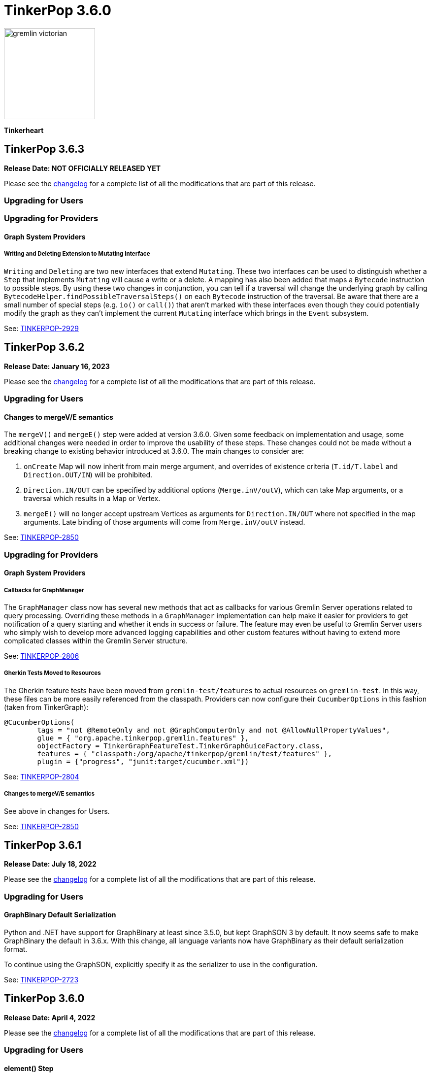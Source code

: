 ////
Licensed to the Apache Software Foundation (ASF) under one or more
contributor license agreements.  See the NOTICE file distributed with
this work for additional information regarding copyright ownership.
The ASF licenses this file to You under the Apache License, Version 2.0
(the "License"); you may not use this file except in compliance with
the License.  You may obtain a copy of the License at

  http://www.apache.org/licenses/LICENSE-2.0

Unless required by applicable law or agreed to in writing, software
distributed under the License is distributed on an "AS IS" BASIS,
WITHOUT WARRANTIES OR CONDITIONS OF ANY KIND, either express or implied.
See the License for the specific language governing permissions and
limitations under the License.
////

= TinkerPop 3.6.0

image::https://raw.githubusercontent.com/apache/tinkerpop/master/docs/static/images/gremlin-victorian.png[width=185]

*Tinkerheart*

== TinkerPop 3.6.3

*Release Date: NOT OFFICIALLY RELEASED YET*

Please see the link:https://github.com/apache/tinkerpop/blob/3.6.3/CHANGELOG.asciidoc#release-3-6-3[changelog] for a complete list of all the modifications that are part of this release.

=== Upgrading for Users

=== Upgrading for Providers

==== Graph System Providers

===== Writing and Deleting Extension to Mutating Interface

`Writing` and `Deleting` are two new interfaces that extend `Mutating`. These two interfaces can be used to distinguish
whether a `Step` that implements `Mutating` will cause a write or a delete. A mapping has also been added that maps a
`Bytecode` instruction to possible steps. By using these two changes in conjunction, you can tell if a traversal will
change the underlying graph by calling `BytecodeHelper.findPossibleTraversalSteps()` on each `Bytecode` instruction of
the traversal. Be aware that there are a small number of special steps (e.g. `io()` or `call()`) that aren't marked
with these interfaces even though they could potentially modify the graph as they can't implement the current
`Mutating` interface which brings in the `Event` subsystem.

See: link:https://issues.apache.org/jira/browse/TINKERPOP-2929[TINKERPOP-2929]

== TinkerPop 3.6.2

*Release Date: January 16, 2023*

Please see the link:https://github.com/apache/tinkerpop/blob/3.6.2/CHANGELOG.asciidoc#release-3-6-2[changelog] for a complete list of all the modifications that are part of this release.

=== Upgrading for Users

==== Changes to mergeV/E semantics

The `mergeV()` and `mergeE()` step were added at version 3.6.0. Given some feedback on implementation and usage, some
additional changes were needed in order to improve the usability of these steps. These changes could not be made
without a breaking change to existing behavior introduced at 3.6.0. The main changes to consider are:

1. `onCreate` Map will now inherit from main merge argument, and overrides of existence criteria (`T.id/T.label` and `Direction.OUT/IN`) will be prohibited.
2. `Direction.IN/OUT` can be specified by additional options (`Merge.inV/outV`), which can take Map arguments, or a traversal which results in a Map or Vertex.
3. `mergeE()` will no longer accept upstream Vertices as arguments for `Direction.IN/OUT` where not specified in the map arguments. Late binding of those arguments
will come from `Merge.inV/outV` instead.

See: link:https://issues.apache.org/jira/browse/TINKERPOP-2850[TINKERPOP-2850]

=== Upgrading for Providers

==== Graph System Providers

===== Callbacks for GraphManager

The `GraphManager` class now has several new methods that act as callbacks for various Gremlin Server operations
related to query processing. Overriding these methods in a `GraphManager` implementation can help make it easier for
providers to get notification of a query starting and whether it ends in success or failure. The feature may even
be useful to Gremlin Server users who simply wish to develop more advanced logging capabilities and other custom
features without having to extend more complicated classes within the Gremlin Server structure.

See: link:https://issues.apache.org/jira/browse/TINKERPOP-2806[TINKERPOP-2806]

===== Gherkin Tests Moved to Resources

The Gherkin feature tests have been moved from `gremlin-test/features` to actual resources on `gremlin-test`. In this
way, these files can be more easily referenced from the classpath. Providers can now configure their `CucumberOptions`
in this fashion (taken from TinkerGraph):

[source,java]
----
@CucumberOptions(
        tags = "not @RemoteOnly and not @GraphComputerOnly and not @AllowNullPropertyValues",
        glue = { "org.apache.tinkerpop.gremlin.features" },
        objectFactory = TinkerGraphFeatureTest.TinkerGraphGuiceFactory.class,
        features = { "classpath:/org/apache/tinkerpop/gremlin/test/features" },
        plugin = {"progress", "junit:target/cucumber.xml"})
----

See: link:https://issues.apache.org/jira/browse/TINKERPOP-2804[TINKERPOP-2804]

===== Changes to mergeV/E semantics

See above in changes for Users.

See: link:https://issues.apache.org/jira/browse/TINKERPOP-2850[TINKERPOP-2850]

== TinkerPop 3.6.1

*Release Date: July 18, 2022*

Please see the link:https://github.com/apache/tinkerpop/blob/3.6.1/CHANGELOG.asciidoc#release-3-6-1[changelog] for a complete list of all the modifications that are part of this release.

=== Upgrading for Users

==== GraphBinary Default Serialization

Python and .NET have support for GraphBinary at least since 3.5.0, but kept GraphSON 3 by default. It now seems safe
to make GraphBinary the default in 3.6.x. With this change, all language variants now have GraphBinary as their default
serialization format.

To continue using the GraphSON, explicitly specify it as the serializer to use in the configuration.

See: link:https://issues.apache.org/jira/browse/TINKERPOP-2723[TINKERPOP-2723]

== TinkerPop 3.6.0

*Release Date: April 4, 2022*

Please see the link:https://github.com/apache/tinkerpop/blob/3.6.0/CHANGELOG.asciidoc#release-3-6-0[changelog] for a complete list of all the modifications that are part of this release.

=== Upgrading for Users

==== element() Step

The new `element()` step provides a way to traverse from a `Property` to the `Element` that owns it:

[source,text]
----
gremlin> g = traversal().withEmbedded(TinkerFactory.createTheCrew())
==>graphtraversalsource[tinkergraph[vertices:6 edges:14], standard]

// VertexProperty -> Vertex
gremlin> g.V(1).properties().element().limit(1)
==>v[1]

// (Edge)Property -> Edge
gremlin> g.E(13).properties().element().limit(1)
==>e[13][1-develops->10]

// (Meta)Property -> VertexProperty
gremlin> g.V(1).properties().properties().element().limit(1)
==>vp[location->san diego]
----

See: link:https://issues.apache.org/jira/browse/TINKERPOP-2713[TINKERPOP-2713],
link:https://tinkerpop.apache.org/docs/3.6.0/reference/#element-step[Reference Documentation],
link:https://tinkerpop.apache.org/docs/3.6.0/dev/provider/#_element[Provider Documentation]

==== mergeV() and mergeE()

One of the most commonly used patterns in Gremlin is the use of `fold().coalesce(unfold(), ...)` to perform upsert-like
functionality. While this pattern is quite flexible, it can also be confusing to new users and for certain use cases
challenging to get the pattern correctly implemented. For providers, the pattern is difficult to properly optimize
because it can branch into complexity quite quickly making it hard to identify a section of Gremlin for an upsert and
therefore is not executed as efficiently as it might have been otherwise.

The new `mergeV()` and `mergeE()` steps greatly simplify this pattern and as the pattern is condensed into a single
step it should be straightforward for providers to optimize as part of their implementations. The following example
demonstrates just how much easier implementing a basic upsert of a vertex has gotten:

[source,text]
----
// prior to 3.6.0, use fold().coalesce(unfold(), ...)
gremlin> g.V().
......1>   has('person', 'name', 'vadas').has('age',27).
......2>   fold().
......3>   coalesce(unfold(),
......4>            addV('person').property('name', 'vadas').property('age', 27)).
......5>   elementMap()
==>[id:2,label:person,name:vadas,age:27]

// 3.6.0
gremlin> g.mergeV([(T.label): 'person', name:'vadas', age: 27]).
......1>   elementMap()
==>[id:2,label:person,name:vadas,age:27]
----

In a more complex example below, if the vertex is found, then it is updated with an "age" of "30" otherwise it is
created with an "age" of 27:

[source,text]
----
// prior to 3.6.0, use fold().coalesce(unfold(), ...)
gremlin> g.V().has('person','name','vadas').has('age', 27).
......1>   fold().
......2>   coalesce(unfold().property('age',30),
......3>            addV('person').property('name','vadas').property('age',27)).
......4>   elementMap()
==>[id:2,label:person,name:vadas,age:30]

// 3.6.0
gremlin> g.mergeV([(T.label): 'person', name:'vadas', age: 27]).
......1>     option(onMatch, [age: 30]).
......2>   elementMap()
==>[id:2,label:person,name:vadas,age:30]
----

The pattern was even more complicated for upserting edges, but the following example demonstrates how much easier
`mergeE()` is to follow:

[source,text]
----
// prior to 3.6.0, use a form of coalesce()
gremlin> g.V().has('person','name','vadas').as('v').
......1>            V().has('software','name','ripple').
......2>            coalesce(__.inE('created').where(outV().as('v')),
......3>                     addE('created').from('v').property('weight',0.5)).
......4>   elementMap()
==>[id:0,label:created,IN:[id:5,label:software],OUT:[id:2,label:person],weight:0.5]

// 3.6.0
gremlin> ripple = g.V().has('software','name','ripple').next()
==>v[5]
gremlin> g.V().has('person','name','vadas').
......1>    mergeE([(T.label):'created',(to):ripple, weight: 0.5]).
......2>    elementMap()
==>[id:0,label:created,IN:[id:5,label:software],OUT:[id:2,label:person],weight:0.5]
----

For those currently using the `fold().coalesce(unfold(), ...)` pattern, there is no need to be concerned with
incompatibility as a result of these new steps. That pattern is still perfectly usable and valid Gremlin, but whenever
possible it would be best to migrate away from it as graph providers ramp up on 3.6.0 support and introduce important
write optimizations that will make a big difference in performance.

See: link:https://issues.apache.org/jira/browse/TINKERPOP-2681[TINKERPOP-2681],
link:https://tinkerpop.apache.org/docs/3.6.0/reference/#mergeedge-step[mergeE()-step],
link:https://tinkerpop.apache.org/docs/3.6.0/reference/#mergevertex-step[mergeV()-step]

==== Direction Aliases

Aliases have been added to `Direction` to allow for `OUT` to be referred to as `from` and `IN` can be referred to as
`to`, which is a bit more friendly and matches more closely with existing Gremlin syntax.

==== Moved Pick

`Pick` was formerly a nested class of `TraversalOptionParent`, but has now been promoted to being a class on its own
in `org.apache.tinkerpop.gremlin.process.traversal.Pick`.

==== Consistent by() Behavior

The `by()` modulator is critical to the usage of Gremlin. When used in conjunction with a step that supports it, the
arguments to the `by()` modulator shift the behavior of the internals of the step.  The behavior that `by()` introduces
has not always been consistent with some overloads establishing `null` traversers, others throwing exceptions that are
hard to digest, some filtering, etc.

In 3.6.0, the rules for the `by()` modulator are made straightforward. If the `by()` produces a result then it is
said to be "productive" and its value is propagated to the step for use. If the `by()` does not produce a result then
the traverser to which it was to be applied is filtered.

The following sections demonstrate the behavior in 3.5.x alongside the new 3.6.0 behavior:

*aggregate()*

[source,text]
----
gremlin> g.V().aggregate('a').by('age').cap('a') // 3.5.x
==>[29,27,null,null,32,35]
gremlin> g.V().aggregate('a').by('age').cap('a') // 3.6.0
==>[29,27,32,35]
gremlin> g.V().aggregate('a').by(__.values('age')).cap('a') // 3.6.0
==>[29,27,32,35]
gremlin> g.V().aggregate('a').by(out()).cap('a') // 3.5.x
The provided traverser does not map to a value: v[2]->[VertexStep(OUT,vertex)]
Type ':help' or ':h' for help.
Display stack trace? [yN]n
gremlin> g.V().aggregate('a').by(out()).cap('a') // 3.6.0
==>[v[3],v[3],v[5]]
gremlin> g.V().aggregate('a').by('age') // same for 3.5.x and future
==>v[1]
==>v[2]
==>v[3]
==>v[4]
==>v[5]
==>v[6]
----

*cyclicPath()*

[source,text]
----
gremlin> g.V().has('person','name','marko').both().both().cyclicPath().by('age') // 3.5.x
==>v[1]
java.lang.NullPointerException
Type ':help' or ':h' for help.
Display stack trace? [yN]n
gremlin> g.V().has('person','name','marko').both().both().cyclicPath().by('age') // 3.6.0
==>v[1]
==>v[1]
----

*dedup()*

[source,text]
----
gremlin> g.V().both().dedup().by('age').elementMap() // 3.5.x
==>[id:3,label:software,name:lop,lang:java]
==>[id:2,label:person,name:vadas,age:27]
==>[id:4,label:person,name:josh,age:32]
==>[id:1,label:person,name:marko,age:29]
==>[id:6,label:person,name:peter,age:35]
gremlin> g.V().both().dedup().by('age').elementMap() // 3.6.0
==>[id:2,label:person,name:vadas,age:27]
==>[id:4,label:person,name:josh,age:32]
==>[id:1,label:person,name:marko,age:29]
==>[id:6,label:person,name:peter,age:35]
----

When using `dedup()` over labels all labels must produce or the path will be filtered:

[source,text]
----
gremlin> g.V().as('a').both().as('b').both().as('c').dedup('a','b').by('age').select('a','b','c').by('name')  // 3.5.x
The provided start does not map to a value: v[3]->value(age)
Type ':help' or ':h' for help.
Display stack trace? [yN]n
gremlin> g.V().as('a').both().as('b').both().as('c').dedup('a','b').by('age').select('a','b','c').by('name') // 3.6.0
==>[a:marko,b:vadas,c:marko]
==>[a:marko,b:josh,c:ripple]
==>[a:vadas,b:marko,c:lop]
==>[a:josh,b:marko,c:lop]
----

*group()*

There are two `by()` modulators that can be assigned to `group()``. The first modulator is meant to identify the key to
group on and will filter values without that key out of the resulting `Map`.

[source,text]
----
gremlin> g.V().group().by('age').by('name') // 3.5.x
==>[null:[lop,ripple],32:[josh],35:[peter],27:[vadas],29:[marko]]
gremlin> g.V().group().by('age').by('name') // 3.6.0
==>[32:[josh],35:[peter],27:[vadas],29:[marko]]
----

The second `by()`` is applied to the result as a reducing operation and will filter away entries in the `List` value of
each key.

[source,text]
----
gremlin> g.V().group().by('name').by('age') // 3.5.x
==>[ripple:[null],peter:[35],vadas:[27],josh:[32],lop:[null],marko:[29]]
gremlin> g.V().group().by('name').by('age') // 3.6.0
==>[ripple:[],peter:[35],vadas:[27],josh:[32],lop:[],marko:[29]]
----

*groupCount()*

[source,text]
----
gremlin> g.V().groupCount().by('age') // 3.5.x
==>[null:2,32:1,35:1,27:1,29:1]
gremlin> g.V().groupCount().by('age') // 3.6.0
==>[32:1,35:1,27:1,29:1]
----

*math()*

The `math()` step requires that the result of the `by()` be a `Number`, so a result of `null` will still result in a
runtime exception. Filtering will eliminate such errors, though a runtime error may still be present should the
modulator produce a non-numeric value.

[source,text]
----
gremlin> g.V().math('_+1').by('age') // 3.5.x
==>30.0
==>28.0
The variable _ for math() step must resolve to a Number - it is instead of type null with value null
Type ':help' or ':h' for help.
Display stack trace? [yN]n
gremlin> g.V().math('_+1').by('age') // 3.6.0
==>30.0
==>28.0
==>33.0
==>36.0
----

*order()*

[source,text]
----
gremlin> g.V().both().order().by('age').elementMap() // 3.5.x
==>[id:3,label:software,name:lop,lang:java]
==>[id:3,label:software,name:lop,lang:java]
==>[id:3,label:software,name:lop,lang:java]
==>[id:5,label:software,name:ripple,lang:java]
==>[id:2,label:person,name:vadas,age:27]
==>[id:1,label:person,name:marko,age:29]
==>[id:1,label:person,name:marko,age:29]
==>[id:1,label:person,name:marko,age:29]
==>[id:4,label:person,name:josh,age:32]
==>[id:4,label:person,name:josh,age:32]
==>[id:4,label:person,name:josh,age:32]
==>[id:6,label:person,name:peter,age:35]
gremlin> g.V().both().order().by('age').elementMap() // 3.6.0
==>[id:2,label:person,name:vadas,age:27]
==>[id:1,label:person,name:marko,age:29]
==>[id:1,label:person,name:marko,age:29]
==>[id:1,label:person,name:marko,age:29]
==>[id:4,label:person,name:josh,age:32]
==>[id:4,label:person,name:josh,age:32]
==>[id:4,label:person,name:josh,age:32]
==>[id:6,label:person,name:peter,age:35]
----

*path()*

All `by()` modulators must be productive for the filter to be satisfied.

[source,text]
----
gremlin> g.V().both().path().by('age') // 3.5.x
==>[29,null]
==>[29,27]
==>[29,32]
==>[27,29]
==>[null,29]
==>[null,32]
==>[null,35]
==>[32,null]
==>[32,null]
==>[32,29]
==>[null,32]
==>[35,null]
gremlin> g.V().both().path().by('age') // 3.6.0
==>[29,27]
==>[29,32]
==>[27,29]
==>[32,29]
----

*project()*

The `project()` step will produce an incomplete `Map` by filtering away keys of unproductive `by()` modulators.

[source,text]
----
gremlin> g.V().project('n','a').by('name').by('age') // 3.5.x
==>[n:marko,a:29]
==>[n:vadas,a:27]
==>[n:lop,a:null]
==>[n:josh,a:32]
==>[n:ripple,a:null]
==>[n:peter,a:35]
gremlin> g.V().project('n','a').by('name').by('age') // 3.6.0
==>[n:marko,a:29]
==>[n:vadas,a:27]
==>[n:lop]
==>[n:josh,a:32]
==>[n:ripple]
==>[n:peter,a:35]
----

*propertyMap()*

[source,text]
----
gremlin> g.V().propertyMap().by(is('x')) // 3.5.x
The provided start does not map to a value: [vp[name→marko]]→[IsStep(eq(x))]
Type ':help' or ':h' for help.
Display stack trace? [yN]n
gremlin> g.V().propertyMap().by(is('x')) // 3.6.0
==>[name:[],age:[]]
==>[name:[],age:[]]
==>[name:[],lang:[]]
==>[name:[],age:[]]
==>[name:[],lang:[]]
==>[name:[],age:[]]
----

*sack()*

[source,text]
----
gremlin> g.V().sack(assign).by('age').sack() // 3.5.x
==>29
==>27
==>null
==>32
==>null
==>35
gremlin> g.V().sack(assign).by('age').sack() // 3.6.0
==>29
==>27
==>32
==>35
----

*sample()*

[source,text]
----
gremlin> g.V().both().sample(2).by('age') // 3.5.x
java.lang.NullPointerException
Type ':help' or ':h' for help.
Display stack trace? [yN]n
gremlin> g.V().both().sample(2).by('age') // 3.6.0
==>v[1]
==>v[4]
----

*select()*

All `by()` modulators must be productive for the filter to be satisfied.

[source,text]
----
gremlin> g.V().has('person','name','marko').as('a').both().as('b').select('a','b').by('age') // 3.5.x
==>[a:29,b:null]
==>[a:29,b:27]
==>[a:29,b:32]
gremlin> g.V().has('person','name','marko').as('a').both().as('b').select('a','b').by('age') // 3.6.0
==>[a:29,b:27]
==>[a:29,b:32]
----

*simplePath()*

[source,text]
----
gremlin> g.V().has('person','name','marko').both().both().simplePath().by('age') // 3.5.x
java.lang.NullPointerException
Type ':help' or ':h' for help.
Display stack trace? [yN]n
gremlin> g.V().has('person','name','marko').both().both().simplePath().by('age') // 3.6.0
gremlin>
----

*tree()*

All `by()` modulators must be productive for the filter to be satisfied.

[source,text]
----
gremlin> g.V().out().tree().by('age') // 3.5.x
==>[32:[null:[]],35:[null:[]],29:[null:[],32:[],27:[]]]
gremlin> g.V().out().tree().by('age') // 3.6.0
==>[32:[],35:[],29:[32:[],27:[]]]
----

*valueMap()*

[source,text]
----
gremlin> g.V().valueMap().by(is('x')) // 3.5.x
The provided start does not map to a value: [marko]→[IsStep(eq(x))]
Type ':help' or ':h' for help.
Display stack trace? [yN]n
gremlin> g.V().valueMap().by(is('x')) // 3.6.0
==>[name:[],age:[]]
==>[name:[],age:[]]
==>[name:[],lang:[]]
==>[name:[],age:[]]
==>[name:[],lang:[]]
==>[name:[],age:[]]
----

*where()*

[source,text]
----
gremlin> g.V().as('a').both().both().as('b').where('a',eq('b')).by('age') // 3.5.x
==>v[1]
==>v[1]
==>v[1]
==>v[2]
==>v[3]
==>v[5]
==>v[3]
==>v[3]
==>v[4]
==>v[4]
==>v[4]
==>v[5]
==>v[3]
==>v[6]
gremlin> g.V().as('a').both().both().as('b').where('a',eq('b')).by('age') // 3.6.0
==>v[1]
==>v[1]
==>v[1]
==>v[2]
==>v[4]
==>v[4]
==>v[4]
==>v[6]
----

For the most part, this change largely removes runtime exceptions and since most uses cases are not likely to rely
on those for query execution, existing code should not be broken by this upgrade. However, users who relied on 3.5.x
behavior where `by()` might propagate a `null` would however see a behavioral change. To temporarily restore the old
behavior, simply include `g.withStrategies(ProductiveByStrategy)` in the traversal configuration, which will force the
`null` to be produced. Ultimately, it would be best not to rely on this strategy in the long term however and convert
Gremlin that requires it to behave properly without it.

For example, if in 3.5.x there was a traversal like `g.V().group().by('age')` and "age" is known to not always be a
valid key, the appropriate change would be to propagate `null` explicitly as with:
`g.V().group().by(coalesce(values('age'), constant(null)))`.

See: link:https://issues.apache.org/jira/browse/TINKERPOP-2635[TINKERPOP-2635]

==== TextP Regex

A number of graph databases have included support for regular expressions text predicates and now TinkerPop includes
a `regex()` option to `TextP`:

[source,text]
----
gremlin> g.V().has('person', 'name', regex('peter')).values('name')
==>peter
gremlin> g.V().has('person', 'name', regex('r')).values('name')
==>marko
==>peter
gremlin> g.V().has('person', 'name', regex('r$')).values('name')
==>peter
gremlin> g.V().has('person', 'name', regex('a[rd]')).values('name')
==>marko
==>vadas
----

See: link:https://issues.apache.org/jira/browse/TINKERPOP-2652[TINKERPOP-2652]

==== gremlin-annotations

There is a new module called `gremlin-annotations` and it holds the annotations used to construct
link:https://tinkerpop.apache.org/docs/x.y.z/reference/#gremlin-java-dsl[Java-based Gremlin DSLs]. These annotations
were formerly in `gremlin-core` and therefore it will be necessary to modify dependencies accordingly when upgrading
to 3.6.0. Package and class names have remained the same and general usage is unchanged.

[source,xml]
----
<dependency>
    <groupId>org.apache.tinkerpop</groupId>
    <artifactId>gremlin-annotations</artifactId>
    <version>3.6.0</version>
</dependency>
----

It is worth noting that `gremlin-groovy` utilized the DSL annotations to construct the
link:https://tinkerpop.apache.org/docs/3.6.0/reference/#credentials-dsl[Credentials DSL] so the `gremlin-annotations`
package is now explicitly associated to `gremlin-groovy` but as an `<optional>` dependency.

See: link:https://issues.apache.org/jira/browse/TINKERPOP-2411[TINKERPOP-2411]

==== fail() Step

The new `fail()` step provides a way to immediately terminate a traversal with a runtime exception. In the Gremlin
Console, the exception will be rendered as follows which helps provide some context to the failure:

[source,text]
----
gremlin> g.V().fail("nope!")
fail() Step Triggered
=====================
Message > nope!
Traverser> v[1]
  Bulk   > 1
Traversal> V().fail()
Metadata > {}
=====================
----

See: link:https://issues.apache.org/jira/browse/TINKERPOP-2635[TINKERPOP-2635],
link:https://tinkerpop.apache.org/docs/3.6.0/reference/#fail-step[Reference Documentation]

==== Null for T

In 3.5.x, calling `property()` with a key that is of type `T` and a value that is `null` or calling `addV()` with a
`null` label is processed as a valid traversal and default values are used. That approach allows opportunities for
unexpected problems should a variable being passed as a parameter end up accidentally shifting to `null` without the
caller's knowledge. Starting in 3.6.0, such traversals will generate an exception during construction of the traversal.

It is still possible to call `addV()` with no arguments to assume a default `label` and `id` generation remains
implementation specific with some graphs accepting `id` and others ignoring it to generate their own. Both value of
`T` remain immutable.

See: link:https://issues.apache.org/jira/browse/TINKERPOP-2611[TINKERPOP-2611]

==== Logging Changes

In Gremlin Server and Gremlin Console distributions, the default logging implementation of log4j 1.2.x has been
replaced by logback 1.2.x given link:https://web.nvd.nist.gov/view/vuln/detail?vulnId=CVE-2019-17571[CVE-2019-17571].
While it was easy to replace log4j for users of the zip distributions, it was a little harder for users to change
our packaged Docker containers which should work more cleanly out of the box.

See: link:https://issues.apache.org/jira/browse/TINKERPOP-2534[TINKERPOP-2534]

==== Short and Byte

Numeric operations around `short` and `byte` have not behaved quite like `int` and `long`. Here is an example of a
`sum` operation with `sack()`:

[source,text]
----
gremlin> g.withSack((short) 2).inject((short) 1, (int) 2).sack(sum).sack()
==>3
==>4
gremlin> g.withSack((short) 2).inject((short) 1, (int) 2).sack(sum).sack().collect{it.class}
==>class java.lang.Integer
==>class java.lang.Integer
gremlin> g.withSack((short) 2).inject((short) 1, (long) 2).sack(sum).sack().collect{it.class}
==>class java.lang.Integer
==>class java.lang.Long
gremlin> g.withSack((short) 2).inject((short) 1,(byte) 2).sack(sum).sack().collect{it.class}
==>class java.lang.Integer
==>class java.lang.Integer
----

Note that the type returned for the the `sum` should be the largest type encountered in the operation, thus if a
`long + int` would return `long` or a `byte + int` would return `int`. The last example above shows inconsistency in
this rule when dealing with types `short` and `byte` which simply promote them to `int`.

For 3.6.0, that inconsistency is resolved and may be a breaking change should code be relying on the integer promotion.

[source,text]
----
gremlin> g.withSack((short) 2).inject((short) 1,(byte) 2).sack(sum).sack().collect{it.class}
==>class java.lang.Short
==>class java.lang.Short
gremlin> g.withSack((byte) 2).inject((byte) 1,(byte) 2).sack(sum).sack().collect{it.class}
==>class java.lang.Byte
==>class java.lang.Byte
----

See: link:https://issues.apache.org/jira/browse/TINKERPOP-2610[TINKERPOP-2610]

==== Groovy in gremlin-driver

The `gremlin-driver` module no longer depends on `groovy` or `groovy-json`. It became an `<optional>` dependency in
3.5.0 and general deprecation of the serializers for the `JsonBuilder` class from Groovy (which was the only reason the
dependency existed in the first place) occurred in 3.5.2. As they were made `<optional>` it is likely that users who
required those packages have already adjusted their dependencies to explicitly include them. As for those who still
make use of `JsonBuilder` serialization for some reason, the only recourse is to find the code in TinkerPop and
maintain it independently. The following classes were removed as of this change (links go to their 3.5.1 versions):

* link:https://github.com/apache/tinkerpop/blob/3.5.1/gremlin-driver/src/main/java/org/apache/tinkerpop/gremlin/driver/ser/JsonBuilderGryoSerializer.java[JsonBuilderGryoSerializer]
* link:https://github.com/apache/tinkerpop/blob/3.5.1/gremlin-driver/src/main/java/org/apache/tinkerpop/gremlin/driver/ser/AbstractGraphSONMessageSerializerV1d0.java#L170-L184[AbstractGraphSONMessageSerializerV1d0$JsonBuilderJacksonSerializer]
* link:https://github.com/apache/tinkerpop/blob/3.5.1/gremlin-driver/src/main/java/org/apache/tinkerpop/gremlin/driver/ser/AbstractGraphSONMessageSerializerV2d0.java#L168-L182[AbstractGraphSONMessageSerializerV2d0$JsonBuilderJacksonSerializer]

See: link:https://issues.apache.org/jira/browse/TINKERPOP-2593[TINKERPOP-2593]

==== Removed Gryo MessageSerializers

Gryo `MessageSerializer` implementations were deprecated at 3.4.3 (GryoLite at 3.2.6) in favor of GraphBinary. As
GraphBinary has been the default implementation for some time now and given that Gryo is a JVM-only format which
reduces its usability within Gremlin Language Variants, it seemed like the right time to remove the Gryo
`MessageSerializer` implementations from the code base. Gryo may still be used for file based applications.

See: link:https://issues.apache.org/jira/browse/TINKERPOP-2639[TINKERPOP-2639]

==== GroovyTranslator of gremlin-groovy

`GroovyTranslator` has been removed from the `gremlin-groovy` module. Please update any code using that class to
instead use `org.apache.tinkerpop.gremlin.process.traversal.translator.GroovyTranslator` which is found in
`gremlin-core`.

See: link:https://issues.apache.org/jira/browse/TINKERPOP-2657[TINKERPOP-2657]

==== gremlin-python Step Naming

When gremlin-python was first built, it followed the Gremlin step names perfectly and didn't account well for Python
keywords that those steps conflicted with. As this conflict led to problems in usage, steps that matched keywords were
renamed to have an underscore suffix (e.g. `sum()` to `sum_()`) and the old step names were deprecated.

In 3.6.0, those original conflicting steps names have simply been removed. Please change any of the following steps
that may still be in use to instead prefer the underscore suffixed versions:

* `filter`
* `id`
* `max`
* `min`
* `range`
* `sum`

The full list of steps with the suffix naming can be found in the
link:https://tinkerpop.apache.org/docs/3.6.0/reference/#gremlin-python-differences[Reference Documentation].

In addition to removing the conflicting names, camel cased naming has been deprecated for all Gremlin steps and
replaced with more Pythonic snake cased names. As this change was merely deprecation, this change is non-breaking at
this time, but the camel cased steps will be removed in some future major version.

See: link:https://issues.apache.org/jira/browse/TINKERPOP-2650[TINKERPOP-2650]

==== `property()` with Map

The `property()` step has been extended to take a `Map` of property key/value pairs as an argument with two new signatures:

```text
property(Map)
property(Cardinality, Map)
```

When called, each individual key/value pair in the `Map` is saved as a property to the element. When the `Cardinality`
is specified, that cardinality will be applied to all elements in the map as they are saved to the element.

If users need different cardinalities per property, then please use the existing pattern of stringing multiple
`property()`` calls together.

See: link:https://issues.apache.org/jira/browse/TINKERPOP-2665[TINKERPOP-2665]

=== Upgrading for Providers

==== Graph System Providers

===== Gherkin Tests

TinkerPop originally introduced Gherkin-based feature tests when GLVs were first introduced to help provide a language
agnostic test capability. The Gherkin tests were a near one-to-one copy of the tests of the Gremlin Process Test Suite
which focus on Gremlin semantics. Unfortunately, having both JVM tests and Gherkin tests meant maintaining two sets
of tests which were testing identical things.

To simplify the ongoing maintenance of the test suite and to make it even easier to contribute to the enforcement of
Gremlin semantics, TinkerPop now provides infrastructure in the `gremlin-test` module to run the Gherkin-based tests.
For 3.6.0, the old test suite remains intact and is not deprecated, but providers are encouraged to implement the
Gherkin tests as they will include newer tests that may not be in the old test suite and it would be good to gather
feedback on the new test suite's usage so that when deprecation and removal of the old suite comes to pass the
transition will not carry as much friction.

Note that the 3.6.0 release includes a convenience zip distribution for `gremlin-test` that packages both the data
files and Gherkin features files for a release. This new file can be found on the
link:https://tinkerpop.apache.org/downloads.html[Downloads page] on the website.

See: link:https://issues.apache.org/jira/browse/TINKERPOP-2601[TINKERPOP-2601],
link:https://tinkerpop.apache.org/docs/3.6.0/dev/provider/#gherkin-tests-suite[Provider Documentation]

===== Filters with Mixed Id Types

The requirement that "ids" passed to `Graph.vertices` and `Graph.edges` all be of a single type has been removed. This
requirement was a bit to prescriptive when there really wasn't a need to enforce such a validation. It even conflicted
with TinkerGraph operations where mixed `T.id` types is a feature. Graph providers may continue to support this
requirement if they wish, but it is no longer enforced by TinkerPop and the `Graph.idArgsMustBeEitherIdOrElement` has
been removed so providers will need to construct their own exception.

See: link:https://issues.apache.org/jira/browse/TINKERPOP-2507[TINKERPOP-2507]

===== Comparability/Orderability Semantics

Prior to 3.6, comparability was not well defined and produced exceptions in a variety of cases. The 3.6 release
rationalizes the comparability semantics, defined in the Graph Provider Documentation. One feature of these semantics
is the introduction of a Ternary Boolean Logics, where `ERROR` cases are well defined, and errors are no longer
propagated back to the client as an exception. The `ERROR` value is eventually reduced to `false`, which results in
the solution being quietly filtered and allows the traversal to proceed normally. For example:

[source,text]
----
gremlin> g.inject(1, "foo").is(P.gt(0)).count() // 3.5.x
Cannot compare 'foo' (String) and '0' (Integer) as both need to be an instance of Number or Comparable (and of the same type)
Type ':help' or ':h' for help.

gremlin> g.inject(1, "foo").is(P.gt(0)).count() // 3.6.0
==>1
----

Prior to 3.6, orderability (OrderGlobalStep) only applied to a single typespace and only to certain types. Attempts to
order across types resulted in an exception. The 3.6 release introduces total orderability semantics, defined in the
Graph Provider Documentation. Order now works on all types in the Gremlin language, including collections, structure
elements (Vertex, Edge, VertexProperty, Property), paths, and all the allowed property value types. Additionally,
ordering is possible across types, with the type priority defined in the orderability semantics section of the Provider
Documentation.

[source,text]
----
gremlin> g = traversal().withEmbedded(TinkerFactory.createModern())
==>graphtraversalsource[tinkergraph[vertices:6 edges:6], standard]

// Order across types
gremlin> g.V().values().order()     // 3.5.x
java.lang.String cannot be cast to java.lang.Integer
Type ':help' or ':h' for help.
gremlin> g.V().values().order()     // 3.6.0
==>27
==>29
==>32
==>35
==>java
==>java
==>josh
==>lop
==>marko
==>peter
==>ripple
==>vadas

// Order by Vertex
gremlin> g.V().order()      // 3.5.x
org.apache.tinkerpop.gremlin.tinkergraph.structure.TinkerVertex cannot be cast to java.lang.Comparable
Type ':help' or ':h' for help.
Display stack trace? [yN]
gremlin> g.V().order()      // 3.6.0
==>v[1]
==>v[2]
==>v[3]
==>v[4]
==>v[5]
==>v[6]

// Order by Map / Map.Entry
gremlin> g.V().valueMap().order()   // 3,5,x
java.util.LinkedHashMap cannot be cast to java.lang.Comparable
Type ':help' or ':h' for help.
Display stack trace? [yN]
gremlin> g.V().valueMap().order()   // 3.6.0
==>[name:[josh],age:[32]]
==>[name:[lop],lang:[java]]
==>[name:[marko],age:[29]]
==>[name:[peter],age:[35]]
==>[name:[ripple],lang:[java]]
==>[name:[vadas],age:[27]]
----

Feature tags have been introduced for feature tests that stress these new semantics (see Committer Documentation).
A new GraphFeature has been added "OrderabilitySemantics" to signify compliance with the new comparability/orderability
semantics.

See: link:https://tinkerpop.apache.org/docs/3.6.0/dev/provider/#gremlin-semantics-concepts[Gremlin Semantics]

===== Service Call API

3.6 introduces a `call()` API that allows providers to provide custom service calls with their implementation. Providers
using the reference implementation for `Traversal` execution will implement the `ServiceFactory` and `Service`
interfaces for each named service they provide. Providers using their own query engines for traveral execution will need
to provide a call operation that can list the available services (directory service) and execute named services.

See: link:https://issues.apache.org/jira/browse/TINKERPOP-2680[TINKERPOP-2680]
link:https://tinkerpop.apache.org/docs/3.6.0/reference/#element-step[Reference Documentation]
link:https://tinkerpop.apache.org/docs/3.6.0/dev/provider/#_call[Provider Documentation]
